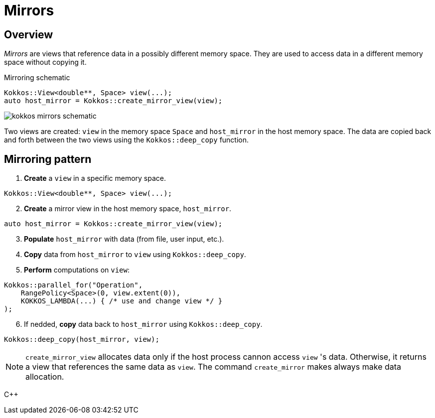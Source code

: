 = Mirrors

== Overview

_Mirrors_ are views that reference data in a possibly different memory space.
They are used to access data in a different memory space without copying it.

.Mirroring schematic
[source, c++]
----
Kokkos::View<double**, Space> view(...);
auto host_mirror = Kokkos::create_mirror_view(view);
----

image::kokkos-mirrors-schematic.png[]

Two views are created: `view` in the memory space `Space` and `host_mirror` in the host memory space.
The data are copied back and forth between the two views using the `Kokkos::deep_copy` function.


== Mirroring pattern

. *Create* a `view` in a specific memory space.

[source, c++]
----
Kokkos::View<double**, Space> view(...);
----

[start=2]
. *Create* a mirror view in the host memory space, `host_mirror`.

[source, c++]
----
auto host_mirror = Kokkos::create_mirror_view(view);
----

[start=3]
. *Populate* `host_mirror` with data (from file, user input, etc.).
. *Copy* data from `host_mirror` to `view` using `Kokkos::deep_copy`.
. *Perform* computations on `view`:

[source, c++]
----
Kokkos::parallel_for("Operation",
    RangePolicy<Space>(0, view.extent(0)),
    KOKKOS_LAMBDA(...) { /* use and change view */ }
);
----

[start=6]
. If nedded, *copy* data back to `host_mirror` using `Kokkos::deep_copy`.

[source, c++]
----
Kokkos::deep_copy(host_mirror, view);
----


NOTE: `create_mirror_view` allocates data only if the host process cannon access `view` 's data.
Otherwise, it returns a view that references the same data as `view`.
The ++command++ `create_mirror` makes always make data allocation.

{cpp}